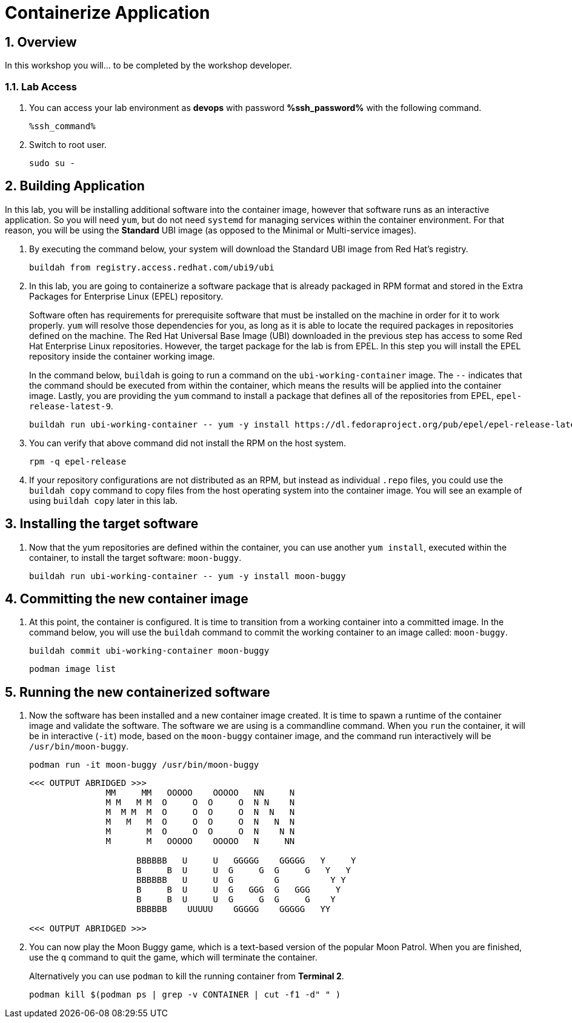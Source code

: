 :guid: %guid%
:user: devops
:user_password: %ssh_password%
:numbered:
:lab_name: Containerize Application

= {lab_name}

== Overview
In this workshop you will... to be completed by the workshop developer.

=== Lab Access
. You can access your lab environment as *{user}* with password *%ssh_password%* with the following command.
+
[source,bash,role=execute]
----
%ssh_command%
----

. Switch to root user.
+
[source,bash,role=execute]
----
sudo su -
----

// The Red Hat Universal Base Image (UBI) is produced by Red Hat and is an easy
// place to start when containerizing applications.  If you want to read more
// about the UBI program, or the three different flavors of UBI, check out the
// https://developers.redhat.com/articles/ubi-faq[FAQ - Universal Base Images]
// for additional details.

== Building Application
In this lab, you will be installing additional software into the container
image, however that software runs as an interactive application.  So you will
need `yum`, but do not need `systemd` for managing services within the
container environment.  For that reason, you will be using the *Standard*
UBI image (as opposed to the Minimal or Multi-service images).

. By executing the command below, your system will download the Standard UBI
image from Red Hat's registry.

+
[source,bash,role=execute]
----
buildah from registry.access.redhat.com/ubi9/ubi
----

. In this lab, you are going to containerize a software package that is already
packaged in RPM format and stored in the Extra Packages for Enterprise Linux
(EPEL) repository.

+
Software often has requirements for prerequisite software that must be installed
on the machine in order for it to work properly.  `yum` will resolve those
dependencies for you, as long as it is able to locate the required packages in
repositories defined on the machine.  The Red Hat Universal Base Image (UBI)
downloaded in the previous step has access to some Red Hat Enterprise Linux
repositories.  However, the target package for the lab is from EPEL.  In
this step you will install the EPEL repository inside the container working
image.

+
In the command below, `buildah` is going to run a command on the
`ubi-working-container` image.  The `--` indicates that the command should be
executed from within the container, which means the results will be applied into
the container image.  Lastly, you are providing the `yum` command to install a
package that defines all of the repositories from EPEL, `epel-release-latest-9`.

+
[source,bash,role=execute]
----
buildah run ubi-working-container -- yum -y install https://dl.fedoraproject.org/pub/epel/epel-release-latest-9.noarch.rpm
----


. You can verify that above command did not install  the RPM on the host system.

+
[source,bash,role=execute]
----
rpm -q epel-release
----

. If your repository configurations are not distributed as an RPM, but instead as
individual `.repo` files, you could use the `buildah copy` command to copy
files from the host operating system into the container image.  You will see
an example of using `buildah copy` later in this lab.

== Installing the target software


. Now that the yum repositories are defined within the container, you can use
another `yum install`, executed within the container, to install the target
software: `moon-buggy`.

+
[source,bash,role=execute]
----
buildah run ubi-working-container -- yum -y install moon-buggy
----


== Committing the new container image

. At this point, the container is configured.  It is time to transition from a
working container into a committed image.  In the command below, you will use
the `buildah` command to commit the working container to an image called:
`moon-buggy`.

+
[source,bash,role=execute]
----
buildah commit ubi-working-container moon-buggy
----


+
[source,bash,role=execute]
----
podman image list
----


== Running the new containerized software
. Now the software has been installed and a new container image created.  It is
time to spawn a runtime of the container image and validate the software.  The
software we are using is a commandline command.  When you `run` the container,
it will be in interactive (`-it`) mode, based on the `moon-buggy` container
image, and the command run interactively will be `/usr/bin/moon-buggy`.

+
[source,bash,role=execute]
----
podman run -it moon-buggy /usr/bin/moon-buggy
----

+
[source,textinfo]
----

<<< OUTPUT ABRIDGED >>>
               MM     MM   OOOOO    OOOOO   NN     N
               M M   M M  O     O  O     O  N N    N
               M  M M  M  O     O  O     O  N  N   N
               M   M   M  O     O  O     O  N   N  N
               M       M  O     O  O     O  N    N N
               M       M   OOOOO    OOOOO   N     NN

                     BBBBBB   U     U   GGGGG    GGGGG   Y     Y
                     B     B  U     U  G     G  G     G   Y   Y
                     BBBBBB   U     U  G        G          Y Y
                     B     B  U     U  G   GGG  G   GGG     Y
                     B     B  U     U  G     G  G     G    Y
                     BBBBBB    UUUUU    GGGGG    GGGGG   YY

<<< OUTPUT ABRIDGED >>>
----

. You can now play the Moon Buggy game, which is a text-based version of the
popular Moon Patrol.  When you are finished, use the `q` command to quit the
game, which will terminate the container.

+
Alternatively you can use `podman` to kill the running container from
*Terminal 2*.

+
[source,bash,role=execute]
----
podman kill $(podman ps | grep -v CONTAINER | cut -f1 -d" " )
----
